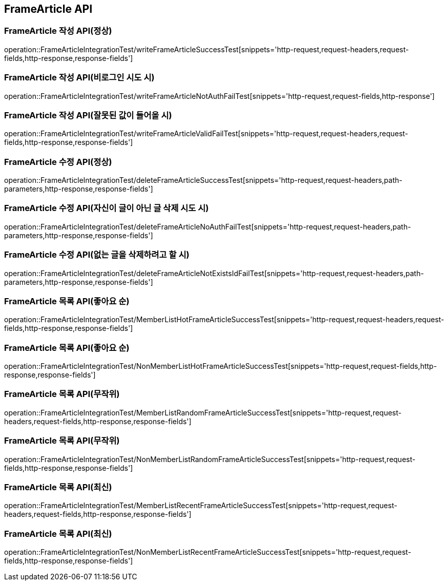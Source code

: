 [[FrameArticle-API]]
== FrameArticle API


[[FrameArticle-작성-API]]
=== FrameArticle 작성 API(정상)
operation::FrameArticleIntegrationTest/writeFrameArticleSuccessTest[snippets='http-request,request-headers,request-fields,http-response,response-fields']

=== FrameArticle 작성 API(비로그인 시도 시)
operation::FrameArticleIntegrationTest/writeFrameArticleNotAuthFailTest[snippets='http-request,request-fields,http-response']

=== FrameArticle 작성 API(잘못된 값이 들어올 시)
operation::FrameArticleIntegrationTest/writeFrameArticleValidFailTest[snippets='http-request,request-headers,request-fields,http-response,response-fields']

[[FrameArticle-수정-API]]
=== FrameArticle 수정 API(정상)
operation::FrameArticleIntegrationTest/deleteFrameArticleSuccessTest[snippets='http-request,request-headers,path-parameters,http-response,response-fields']

=== FrameArticle 수정 API(자신이 글이 아닌 글 삭제 시도 시)
operation::FrameArticleIntegrationTest/deleteFrameArticleNoAuthFailTest[snippets='http-request,request-headers,path-parameters,http-response,response-fields']

=== FrameArticle 수정 API(없는 글을 삭제하려고 할 시)
operation::FrameArticleIntegrationTest/deleteFrameArticleNotExistsIdFailTest[snippets='http-request,request-headers,path-parameters,http-response,response-fields']

[[FrameArticle-목록-API]]
=== FrameArticle 목록 API(좋아요 순)
operation::FrameArticleIntegrationTest/MemberListHotFrameArticleSuccessTest[snippets='http-request,request-headers,request-fields,http-response,response-fields']

=== FrameArticle 목록 API(좋아요 순)
operation::FrameArticleIntegrationTest/NonMemberListHotFrameArticleSuccessTest[snippets='http-request,request-fields,http-response,response-fields']

=== FrameArticle 목록 API(무작위)
operation::FrameArticleIntegrationTest/MemberListRandomFrameArticleSuccessTest[snippets='http-request,request-headers,request-fields,http-response,response-fields']

=== FrameArticle 목록 API(무작위)
operation::FrameArticleIntegrationTest/NonMemberListRandomFrameArticleSuccessTest[snippets='http-request,request-fields,http-response,response-fields']

=== FrameArticle 목록 API(최신)
operation::FrameArticleIntegrationTest/MemberListRecentFrameArticleSuccessTest[snippets='http-request,request-headers,request-fields,http-response,response-fields']

=== FrameArticle 목록 API(최신)
operation::FrameArticleIntegrationTest/NonMemberListRecentFrameArticleSuccessTest[snippets='http-request,request-fields,http-response,response-fields']


